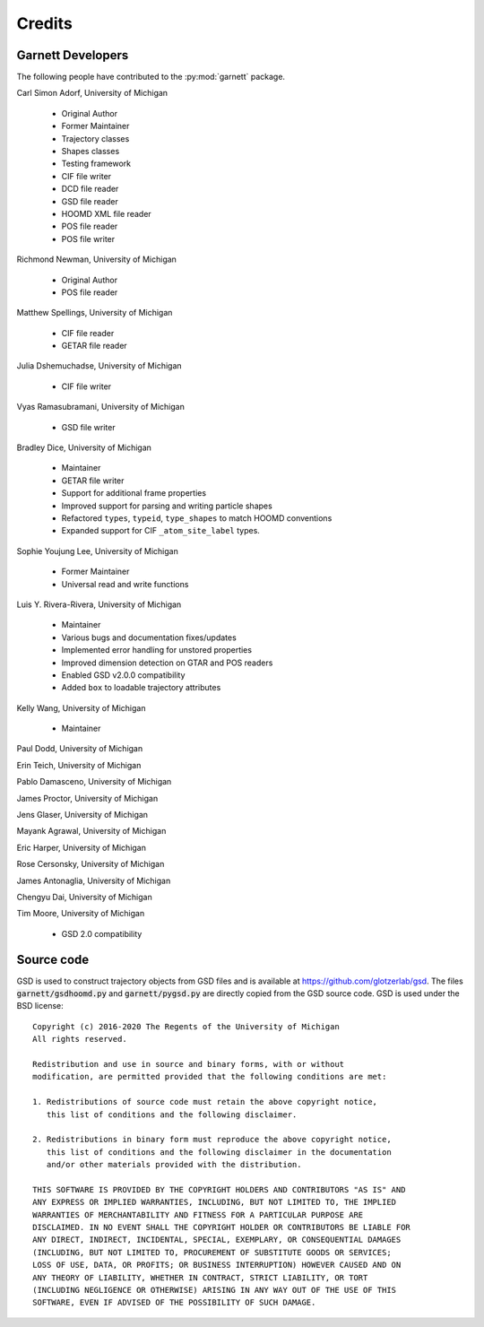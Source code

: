 Credits
=======

Garnett Developers
------------------

The following people have contributed to the :py:mod:`garnett` package.

Carl Simon Adorf, University of Michigan

    * Original Author
    * Former Maintainer
    * Trajectory classes
    * Shapes classes
    * Testing framework
    * CIF file writer
    * DCD file reader
    * GSD file reader
    * HOOMD XML file reader
    * POS file reader
    * POS file writer

Richmond Newman, University of Michigan

    * Original Author
    * POS file reader

Matthew Spellings, University of Michigan

    * CIF file reader
    * GETAR file reader

Julia Dshemuchadse, University of Michigan

    * CIF file writer

Vyas Ramasubramani, University of Michigan

    * GSD file writer

Bradley Dice, University of Michigan

    * Maintainer
    * GETAR file writer
    * Support for additional frame properties
    * Improved support for parsing and writing particle shapes
    * Refactored ``types``, ``typeid``, ``type_shapes`` to match HOOMD conventions
    * Expanded support for CIF ``_atom_site_label`` types.

Sophie Youjung Lee, University of Michigan

    * Former Maintainer
    * Universal read and write functions

Luis Y. Rivera-Rivera, University of Michigan

    * Maintainer
    * Various bugs and documentation fixes/updates
    * Implemented error handling for unstored properties
    * Improved dimension detection on GTAR and POS readers
    * Enabled GSD v2.0.0 compatibility
    * Added ``box`` to loadable trajectory attributes

Kelly Wang, University of Michigan

    * Maintainer

Paul Dodd, University of Michigan

Erin Teich, University of Michigan

Pablo Damasceno, University of Michigan

James Proctor, University of Michigan

Jens Glaser, University of Michigan

Mayank Agrawal, University of Michigan

Eric Harper, University of Michigan

Rose Cersonsky, University of Michigan

James Antonaglia, University of Michigan

Chengyu Dai, University of Michigan

Tim Moore, University of Michigan

    * GSD 2.0 compatibility

Source code
-----------

GSD is used to construct trajectory objects from GSD files and is available at https://github.com/glotzerlab/gsd.
The files :code:`garnett/gsdhoomd.py` and :code:`garnett/pygsd.py` are directly copied from the GSD source code.
GSD is used under the BSD license::

    Copyright (c) 2016-2020 The Regents of the University of Michigan
    All rights reserved.

    Redistribution and use in source and binary forms, with or without
    modification, are permitted provided that the following conditions are met:

    1. Redistributions of source code must retain the above copyright notice,
       this list of conditions and the following disclaimer.

    2. Redistributions in binary form must reproduce the above copyright notice,
       this list of conditions and the following disclaimer in the documentation
       and/or other materials provided with the distribution.

    THIS SOFTWARE IS PROVIDED BY THE COPYRIGHT HOLDERS AND CONTRIBUTORS "AS IS" AND
    ANY EXPRESS OR IMPLIED WARRANTIES, INCLUDING, BUT NOT LIMITED TO, THE IMPLIED
    WARRANTIES OF MERCHANTABILITY AND FITNESS FOR A PARTICULAR PURPOSE ARE
    DISCLAIMED. IN NO EVENT SHALL THE COPYRIGHT HOLDER OR CONTRIBUTORS BE LIABLE FOR
    ANY DIRECT, INDIRECT, INCIDENTAL, SPECIAL, EXEMPLARY, OR CONSEQUENTIAL DAMAGES
    (INCLUDING, BUT NOT LIMITED TO, PROCUREMENT OF SUBSTITUTE GOODS OR SERVICES;
    LOSS OF USE, DATA, OR PROFITS; OR BUSINESS INTERRUPTION) HOWEVER CAUSED AND ON
    ANY THEORY OF LIABILITY, WHETHER IN CONTRACT, STRICT LIABILITY, OR TORT
    (INCLUDING NEGLIGENCE OR OTHERWISE) ARISING IN ANY WAY OUT OF THE USE OF THIS
    SOFTWARE, EVEN IF ADVISED OF THE POSSIBILITY OF SUCH DAMAGE.
